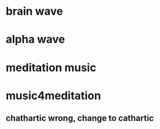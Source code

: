 * brain wave

* alpha wave
* meditation music
* music4meditation
** chathartic wrong, change to cathartic
